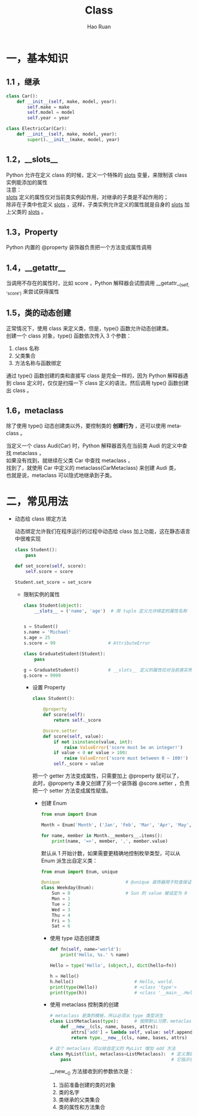 #+TITLE:     Class
#+AUTHOR:    Hao Ruan
#+EMAIL:     ruanhao1116@gmail.com
#+LANGUAGE:  en
#+LINK_HOME: http://www.github.com/ruanhao
#+HTML_HEAD: <link rel="stylesheet" type="text/css" href="../css/style.css" />
#+OPTIONS:   H:2 num:nil \n:nil @:t ::t |:t ^:{} _:{} *:t TeX:t LaTeX:t
#+STARTUP:   showall


* 一，基本知识

** 1.1 ，继承

#+BEGIN_SRC python
  class Car():
      def __init__(self, make, model, year):
          self.make = make
          self.model = model
          self.year = year

  class ElectricCar(Car):
      def __init__(self, make, model, year):
          super().__init__(make, model, year)
#+END_SRC

** 1.2，__slots__

Python 允许在定义 class 的时候，定义一个特殊的 __slots__ 变量，来限制该 class 实例能添加的属性\\

注意：\\
__slots__ 定义的属性仅对当前类实例起作用，对继承的子类是不起作用的；\\
除非在子类中也定义 __slots__ ，这样，子类实例允许定义的属性就是自身的 __slots__ 加上父类的 __slots__ 。

** 1.3，Property

Python 内置的 @property 装饰器负责把一个方法变成属性调用

** 1.4，__getattr__

当调用不存在的属性时，比如 score ，Python 解释器会试图调用 __getattr__(self, 'score') 来尝试获得属性

** 1.5，类的动态创建

正常情况下，使用 class 来定义类，但是，type() 函数允许动态创建类。\\
创建一个 class 对象，type() 函数依次传入 3 个参数：

1. class 名称
2. 父类集合
3. 方法名称与函数绑定

通过 type() 函数创建的类和直接写 class 是完全一样的，因为 Python 解释器遇到 class 定义时，仅仅是扫描一下 class 定义的语法，然后调用 type() 函数创建出 class 。

** 1.6，metaclass

除了使用 type() 动态创建类以外，要控制类的 *创建行为* ，还可以使用 metaclass 。

当定义一个 class Audi(Car) 时，Python 解释器首先在当前类 Audi 的定义中查找 metaclass ，\\
如果没有找到，就继续在父类 Car 中查找 metaclass ，\\
找到了，就使用 Car 中定义的 metaclass(CarMetaclass) 来创建 Audi 类，\\
也就是说，metaclass 可以隐式地继承到子类。


* 二，常见用法

- 动态给 class 绑定方法

  动态绑定允许我们在程序运行的过程中动态给 class 加上功能，这在静态语言中很难实现

  #+BEGIN_SRC python
    class Student():
        pass

    def set_score(self, score):
        self.score = score

    Student.set_score = set_score
  #+END_SRC

  - 限制实例的属性

    #+BEGIN_SRC python
      class Student(object):
          __slots__ = ('name', 'age')  # 用 tuple 定义允许绑定的属性名称


      s = Student()
      s.name = 'Michael'
      s.age = 25
      s.score = 99                    # AttributeError

      class GraduateStudent(Student):
          pass

      g = GraduateStudent()           # __slots__ 定义的属性仅对当前类实例起作用，对继承的子类不起作用
      g.score = 9999

    #+END_SRC

    - 设置 Property

      #+BEGIN_SRC python
        class Student():

            @property
            def score(self):
                return self._score

            @score.setter
            def score(self, value):
                if not isinstance(value, int):
                    raise ValueError('score must be an integer!')
                if value < 0 or value > 100:
                    raise ValueError('score must between 0 ~ 100!')
                self._score = value
      #+END_SRC

      把一个 getter 方法变成属性，只需要加上 @property 就可以了，\\
      此时，@property 本身又创建了另一个装饰器 @score.setter ，负责把一个 setter 方法变成属性赋值。

      - 创建 Enum

        #+BEGIN_SRC python
          from enum import Enum

          Month = Enum('Month', ('Jan', 'Feb', 'Mar', 'Apr', 'May', 'Jun', 'Jul', 'Aug', 'Sep', 'Oct', 'Nov', 'Dec'))

          for name, member in Month.__members__.items():
              print(name, '=>', member, ',', member.value)
        #+END_SRC

        默认从 1 开始计数，如果需要更精确地控制枚举类型，可以从 Enum 派生出自定义类：

        #+BEGIN_SRC python
          from enum import Enum, unique

          @unique                         # @unique 装饰器用于检查保证没有重复值
          class Weekday(Enum):
              Sun = 0                     # Sun 的 value 被设定为 0
              Mon = 1
              Tue = 2
              Wed = 3
              Thu = 4
              Fri = 5
              Sat = 6

        #+END_SRC

        - 使用 type 动态创建类

          #+BEGIN_SRC python
            def fn(self, name='world'):
                print('Hello, %s.' % name)

            Hello = type('Hello', (object,), dict(hello=fn))

            h = Hello()
            h.hello()                       # Hello, world.
            print(type(Hello))              # <class 'type'>
            print(type(h))                  # <class '__main__.Hello'>
          #+END_SRC

        - 使用 metaclass 控制类的创建

          #+BEGIN_SRC python
            # metaclass 是类的模板，所以必须从 type 类型派生
            class ListMetaclass(type):      # 按照默认习惯，metaclass 的类名总是以 Metaclass 结尾
                def __new__(cls, name, bases, attrs):
                    attrs['add'] = lambda self, value: self.append(value)
                    return type.__new__(cls, name, bases, attrs)

            # 这个 metaclass 可以给自定义的 MyList 增加 add 方法
            class MyList(list, metaclass=ListMetaclass):  # 定义类的时候指示使用 ListMetaclass 来定制类，
                pass                                      # 它指示在创建 MyList 时，要通过 ListMetaclass.__new__() 来创建
          #+END_SRC

          __new__() 方法接收到的参数依次是：

          1. 当前准备创建的类的对象
          2. 类的名字
          3. 类继承的父类集合
          4. 类的属性和方法集合
